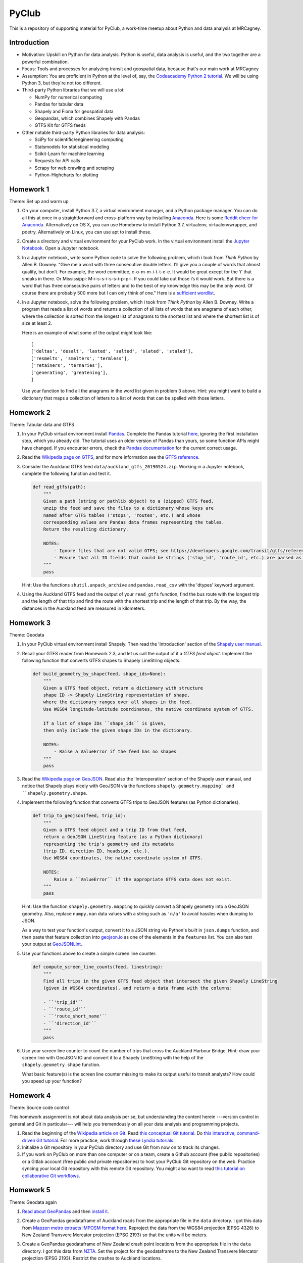 PyClub
*******
This is a repository of supporting material for PyClub, a work-time meetup about Python and data analysis at MRCagney.


Introduction
=============
- Motivation: Upskill on Python for data analysis. Python is useful, data analysis is useful, and the two together are a powerful combination.

- Focus: Tools and processes for analyzing transit and geospatial data, because that's our main work at MRCagney

- Assumption: You are proficient in Python at the level of, say, the `Codeacademy Python 2 tutorial <https://www.codecademy.com/learn/python>`_. We will be using Python 3, but they're not too different.

- Third-party Python libraries that we will use a lot:

  * NumPy for numerical computing
  * Pandas for tabular data
  * Shapely and Fiona for geospatial data
  * Geopandas, which combines Shapely with Pandas
  * GTFS Kit for GTFS feeds

- Other notable third-party Python libraries for data analysis:

  * SciPy for scientific/engineering computing
  * Statsmodels for statistical modeling
  * Scikit-Learn for machine learning
  * Requests for API calls
  * Scrapy for web crawling and scraping
  * Python-Highcharts for plotting


Homework 1
===========
Theme: Set up and warm up

1. On your computer, install Python 3.7, a virtual environment manager, and a Python package manager. You can do all this at once in a straightforward and cross-platform way by installing `Anaconda <https://www.continuum.io/downloads#windows>`_. Here is some `Reddit cheer for Anaconda <https://www.reddit.com/r/Python/comments/3t23vv/what_advantages_are_there_of_using_anaconda/>`_.  Alternatively on OS X, you can use Homebrew to install Python 3.7, virtualenv, virtualenvwrapper, and poetry. Alternatively on Linux, you can use apt to install these.

2. Create a directory and virtual environment for your PyClub work. In the virtual environment install the `Jupyter Notebook <https://jupyter.org/>`_. Open a Jupyter notebook.

3. In a Jupyter notebook, write some Python code to solve the following problem, which i took from *Think Python* by Allen B. Downey. "Give me a word with three consecutive double letters. I’ll give you a couple of words that almost qualify, but don’t. For example, the word committee, c-o-m-m-i-t-t-e-e. It would be great except for the ‘i’ that sneaks in there. Or Mississippi: M-i-s-s-i-s-s-i-p-p-i. If you could take out those i’s it would work. But there is a word that has three consecutive pairs of letters and to the best of my knowledge this may be the only word. Of course there are probably 500 more but I can only think of one." Here is a `sufficient wordlist <http://greenteapress.com/thinkpython2/code/words.txt>`_.

4. In a Jupyter notebook, solve the following problem, which i took from *Think Python* by Allen B. Downey. Write a program that reads a list of words and returns a collection of all lists of words that are anagrams of each other, where the collection is sorted from the longest list of anagrams to the shortest list and where the shortest list is of size at least 2.

   Here is an example of what some of the output might look like::

      [
      ['deltas', 'desalt', 'lasted', 'salted', 'slated', 'staled'],
      ['resmelts', 'smelters', 'termless'],
      ['retainers', 'ternaries'],
      ['generating', 'greatening'],
      ]

   Use your function to find all the anagrams in the word list given in problem 3 above.
   Hint: you might want to build a dictionary that maps a collection of letters to a list of words that can be spelled with those letters.


Homework 2
===========
Theme: Tabular data and GTFS

1. In your PyClub virtual environment install `Pandas <http://pandas.pydata.org/>`_. Complete the Pandas tutorial `here <synesthesiam.com/posts/an-introduction-to-pandas.html>`_, ignoring the first installation step, which you already did. The tutorial uses an older version of Pandas than yours, so some function APIs might have changed. If you encounter errors, check the `Pandas documentation <http://pandas.pydata.org/pandas-docs/stable/>`_ for the current correct usage.

2. Read the `Wikipedia page on GTFS <https://en.wikipedia.org/wiki/GTFS>`_, and for more information see the `GTFS reference <https://developers.google.com/transit/gtfs/>`_.

3. Consider the Auckland GTFS feed ``data/auckland_gtfs_20190524.zip``. Working in a Jupyter notebook, complete the following function and test it.

   .. code-block:: python

      def read_gtfs(path):
          """
          Given a path (string or pathlib object) to a (zipped) GTFS feed,
          unzip the feed and save the files to a dictionary whose keys are
          named after GTFS tables ('stops', 'routes', etc.) and whose
          corresponding values are Pandas data frames representing the tables.
          Return the resulting dictionary.

          NOTES:
              - Ignore files that are not valid GTFS; see https://developers.google.com/transit/gtfs/reference/.
              - Ensure that all ID fields that could be strings ('stop_id', 'route_id', etc.) are parsed as strings and not as numbers.
          """
          pass

   Hint: Use the functions ``shutil.unpack_archive`` and ``pandas.read_csv`` with the 'dtypes' keyword argument.

4. Using the Auckland GTFS feed and the output of your ``read_gtfs`` function, find the bus route with the longest trip and the length of that trip and find the route with the shortest trip and the length of that trip. By the way, the distances in the Auckland feed are measured in kilometers.


Homework 3
===========
Theme: Geodata

1. In your PyClub virtual environment install Shapely. Then read the 'Introduction' section of the `Shapely user manual  <http://toblerity.org/shapely/manual.html>`_.

2. Recall your GTFS reader from Homework 2.3, and let us call the output of it a *GTFS feed object*. Implement the following function that converts GTFS shapes to Shapely LineString objects.

   .. code-block:: python

      def build_geometry_by_shape(feed, shape_ids=None):
          """
          Given a GTFS feed object, return a dictionary with structure
          shape ID -> Shapely LineString representation of shape,
          where the dictionary ranges over all shapes in the feed.
          Use WGS84 longitude-latitude coordinates, the native coordinate system of GTFS.

          If a list of shape IDs ``shape_ids`` is given,
          then only include the given shape IDs in the dictionary.

          NOTES:
              - Raise a ValueError if the feed has no shapes
          """
          pass

3. Read the `Wikipedia page on GeoJSON <https://en.wikipedia.org/wiki/GeoJSON>`_. Read also the 'Interoperation' section of the Shapely user manual, and notice that Shapely plays nicely with GeoJSON via the functions  ``shapely.geometry.mapping` and ``shapely.geometry.shape``.

4. Implement the following function that converts GTFS trips to GeoJSON features (as Python dictionaries).

   .. code-block:: python

      def trip_to_geojson(feed, trip_id):
          """
          Given a GTFS feed object and a trip ID from that feed,
          return a GeoJSON LineString feature (as a Python dictionary)
          representing the trip's geometry and its metadata
          (trip ID, direction ID, headsign, etc.).
          Use WGS84 coordinates, the native coordinate system of GTFS.

          NOTES:
              Raise a ``ValueError`` if the appropriate GTFS data does not exist.
          """
          pass

   Hint: Use the function ``shapely.geometry.mapping`` to quickly convert a Shapely geometry into a GeoJSON geometry. Also, replace ``numpy.nan`` data values with a string such as ``'n/a'`` to avoid hassles when dumping to JSON.

   As a way to test your function's output, convert it to a JSON string via Python's built in ``json.dumps`` function, and then paste that feature collection into `geojson.io <http://geojson.io>`_ as one of the elements in the ``features`` list. You can also test your output at `GeoJSONLint <http://geojsonlint.com/>`_.

5. Use your functions above to create a simple screen line counter:

   .. code-block:: python

    def compute_screen_line_counts(feed, linestring):
        """
        Find all trips in the given GTFS feed object that intersect the given Shapely LineString
        (given in WGS84 coordinates), and return a data frame with the columns:

        - ``'trip_id'``
        - ``'route_id'``
        - ``'route_short_name'``
        - ``'direction_id'``
        """
        pass


6. Use your screen line counter to count the number of trips that cross the Auckland Harbour Bridge. Hint: draw your screen line with GeoJSON IO and convert it to a Shapely LineString with the help of the ``shapely.geometry.shape`` function.

   What basic feature(s) is the screen line counter missing to make its output useful to transit analysts? How could you speed up your function?


Homework 4
===========
Theme: Source code control

This homework assignment is not about data analysis per se, but understanding the content herein ---version control in general and Git in particular--- will help you tremendously on all your data analysis and programming projects.

1. Read the beginning of the `Wikipedia article on Git <https://en.wikipedia.org/wiki/Git>`_. Read `this conceptual Git tutorial <https://www.sbf5.com/~cduan/technical/git/>`_. Do `this interactive, command-driven Git tutorial <https://try.github.io/levels/1/challenges/1>`_. For more practice, work through `these Lyndia tutorials <https://www.lynda.com/Git-tutorials/Git-Essential-Training/100222-2.html>`_.

2. Initialize a Git repository in your PyClub directory and use Git from now on to track its changes.

3. If you work on PyClub on more than one computer or on a team, create a Github account (free public repositories) or a Gitlab account (free public *and* private repositories) to host your PyClub Git repository on the web. Practice syncing your local Git repository with this remote Git repository.  You might also want to read `this tutorial on collaborative Git workflows <https://www.atlassian.com/git/tutorials/comparing-workflows>`_.


Homework 5
===========
Theme: Geodata again

1. `Read about GeoPandas <http://geopandas.org/index.html>`_ and then `install it <http://geopandas.org/install.html>`_.

2. Create a GeoPandas geodataframe of Auckland roads from the appropriate file in the ``data`` directory. I got this data from `Mapzen metro extracts IMPOSM format here <https://mapzen.com/data/metro-extracts/metro/auckland_new-zealand/>`_.  Reproject the data from the WGS84 projection (EPSG 4326) to New Zealand Transvere Mercator projection (EPSG 2193) so that the units will be meters.

3. Create a GeoPandas geodataframe of New Zealand crash point locations from the appropriate file in the ``data`` directory. I got this data from `NZTA <http://www.nzta.govt.nz/safety/safety-resources/road-safety-information-and-tools/disaggregated-crash-data/>`_.  Set the project for the geodataframe to the New Zealand Transvere Mercator projection (EPSG 2193). Restrict the crashes to Auckland locations.

4. Plot the crashes overlaid on the roads in your notebook.

5. Compute Auckland's crashy roads. Do this by scoring each road according to the sum of its number of crashes divided by its length in meters.

   Hint: Buffer the crash points by 10 meters, say, and spatially join them with the roads.
   Aggregate the result to calculate the crash score for each road.

6. Plot the result using GeoJSON IO, color-coding the roads by crash score.

   Hint: Add to your geodataframe from step 5 the extra columns "stroke" (line color as a HEX color code) and "stroke-width" (line weight in number of pixels) and then export to GeoJSON. Using the `Spectra library <https://github.com/jsvine/spectra>`_, say, to smoothly blend colors is a nice extra touch.


Homework 6
===========
Theme: Web APIs

1. Read about HTTP requests and the Requests library, and then install Requests.

2. Play with the `Mapzen isochrone API <https://mapzen.com/documentation/mobility/isochrone/api-reference/>`_ enough to issue a successful GET request. You'll need a Mapzen API key for this, which you can `get from Mapzen here <https://mapzen.com/documentation/mobility/isochrone/api-reference/>`_, if you have a Github account, or you can use my API key, which you can get from me in person. Heed the `rate limits <https://mapzen.com/documentation/overview/#mapzen-isochrone>`_ on the isochrone API.

3. Extract all the train stations from the Auckland GTFS feed in the ``data`` directory.

   Hint: Look for the word 'Train' in the ``stop_name`` column.

4. For each train station, compute its 1 km walking catchment (as a polygon) using the Mapzen isochrone API. Because the API only accepts time limits and not distance limits, we have to approximate this computation by choosing an appropriate walking speed and time limit to imitate a 1 km distance limit, e.g. 1 km/h and 60 minutes. Additionally for each train station compute its 1 km flying catchment (as a polygon, which will be a circle around the station of radius 1 km).

   Hint: For the flying catchments, you can use GeoPandas, the NZTM projection (EPSG 2193), and the ``buffer`` function.

5. For each train station, compute the ratio of its walking catchment area to its flying catchment area.

6. Plot the flying catchments, walking catchments, and train stations (in that order) using GeoJSON IO, color-coding the walking catchments by area ratio.

   Hint: Add to your geodataframe of walking catchments the extra columns "fill" (HEX color code) and "fill-opacity" (float between 0 (clear) to 1 (opaque)) and then export to GeoJSON. Using the `Spectra library <https://github.com/jsvine/spectra>`_, say, to smoothly blend colors is a nice extra touch.

7. Is the area ratio above a good measure of walking accessibility of the train stations? Discuss, and discuss other measures.


Homework 7
============
Theme: Plotting

1. There are *heaps* of plotting libraries for Python, but let's focus on just two good open-source one:

   - `Plotnine <https://github.com/has2k1/plotnine>`_. Static plots using grammar of graphics syntax with an API similar to ggplot2 for R.
   - `Plotly.py <https://github.com/plotly/plotly.py>`_. Interactive plots using declarative syntax. Also links to Plot.ly for sharing and collaborating on plots on the web.

2. Install Plotnine and make some plots.
3. Install the Plotly.py and make the same plots.
4. What are some of the strengths and weaknesses of Plotnine and Plotly.py?
5. Extra credit: `try Cufflinks <https://plot.ly/python/v3/ipython-notebooks/cufflinks/>`_, which binds Plotly directly to Pandas dataframes.


Homework 8
===========
Theme: Automated testing

1. Read the `this introduction to automated testing in Python <https://jeffknupp.com/blog/2013/12/09/improve-your-python-understanding-unit-testing/>`_, then read the good tips at the beginning of `the Python Guide section on testing <https://python-guide-pt-br.readthedocs.io/en/latest/writing/tests/>`_.

2. Read `the getting started section of pytest <https://docs.pytest.org/en/latest/getting-started.html>`_ and install pytest.

3. Using pytest, write some automated tests for a project you've been working on. Where to put these tests?  Follow `the Python Guide advice on structuring your project <https://python-guide-pt-br.readthedocs.io/en/latest/writing/structure/>`_.


Homework 9
===========
Theme: Object-oriented programming

1. Read about object-oriented programming (OOP) in Python. Start with `this short tutorial <https://jeffknupp.com/blog/2014/06/18/improve-your-python-python-classes-and-object-oriented-programming/>`_.  Then, as time permits, dig deeper by reading `this tutorial chapter <http://www.python-course.eu/python3_object_oriented_programming.php>`_ and the subsequent chapters up to and including "Metaclass Use Case".

2. Rewrite your GTFS utilities from Homeworks 2 & 3 in an object-oriented way. In particular, create a Feed class to represent GTFS feeds, convert your feed functions into Feed methods, and rewrite the function ``read_gtfs()`` to output a Feed instance.


Homework 10
===========
Theme: Creating a Python package

1. If you have not done so already, read the section of the Hitchhiker's Guide to Python on `writing great Python code <http://docs.python-guide.org/en/latest/#writing-great-python-code>`_.

2. Following the guide's advice, create your own Python package for a project you are working on or for the GTFS toolkit we have been developing. Be sure to include a README file, a license, docstrings, automated tests, and a ``setup.py`` file. For extra credit, `use Sphinx to build your project documentation <http://docs.python-guide.org/en/latest/writing/documentation/#sphinx>`_.  Of course, you should be doing this all within a Git repository.

3. Learn how to make your project installable with pip by following `these instructions <http://peterdowns.com/posts/first-time-with-pypi.html>`_.  Go through the motions and publish to the PyPi test server at least.  If really want to share your project with the world, then publish it to the PyPi live server afterwards.


Homework 11
============
Theme: Dash

1. Read about `Dash <https://plot.ly/dash/>`_, a Python library for building analytical web applications without JavaScript, and complete the Dash tutorial (on the same page linked to above). It helps to know the basics of HTML and CSS, which `Code Academy has a nice tutorial for <https://www.codecademy.com/ar/tracks/htmlcss>`_.

2. Build a Dash app that runs on your local machine. We'll talk about deploying to a web server later.


Resources
==========
- `The Hitchhiker's Guide to Python <http://docs.python-guide.org/en/latest/>`_
- `PEP8 <http://pep8.org/>`_
